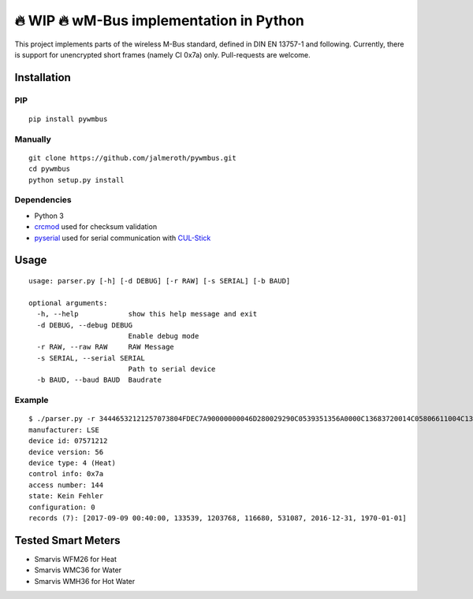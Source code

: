 🔥 WIP 🔥 wM-Bus implementation in Python
=======================================

This project implements parts of the wireless M-Bus standard, defined in
DIN EN 13757-1 and following. Currently, there is support for
unencrypted short frames (namely CI 0x7a) only. Pull-requests are
welcome.

Installation
------------

PIP
~~~

::

    pip install pywmbus

Manually
~~~~~~~~

::

    git clone https://github.com/jalmeroth/pywmbus.git
    cd pywmbus
    python setup.py install

Dependencies
~~~~~~~~~~~~

-  Python 3
-  `crcmod <http://crcmod.sourceforge.net/>`__ used for checksum
   validation
-  `pyserial <https://github.com/pyserial/pyserial>`__ used for serial
   communication with
   `CUL-Stick <http://shop.busware.de/product_info.php/cPath/1_35/products_id/29>`__

Usage
-----

::

    usage: parser.py [-h] [-d DEBUG] [-r RAW] [-s SERIAL] [-b BAUD]

    optional arguments:
      -h, --help            show this help message and exit
      -d DEBUG, --debug DEBUG
                            Enable debug mode
      -r RAW, --raw RAW     RAW Message
      -s SERIAL, --serial SERIAL
                            Path to serial device
      -b BAUD, --baud BAUD  Baudrate

Example
~~~~~~~

::

    $ ./parser.py -r 34446532121257073804FDEC7A90000000046D280029290C0539351356A0000C13683720014C05806611004C13879649105300426C1F2C326CFFFF236E
    manufacturer: LSE
    device id: 07571212
    device version: 56
    device type: 4 (Heat)
    control info: 0x7a
    access number: 144
    state: Kein Fehler
    configuration: 0
    records (7): [2017-09-09 00:40:00, 133539, 1203768, 116680, 531087, 2016-12-31, 1970-01-01]    

Tested Smart Meters
-------------------

-  Smarvis WFM26 for Heat
-  Smarvis WMC36 for Water
-  Smarvis WMH36 for Hot Water
